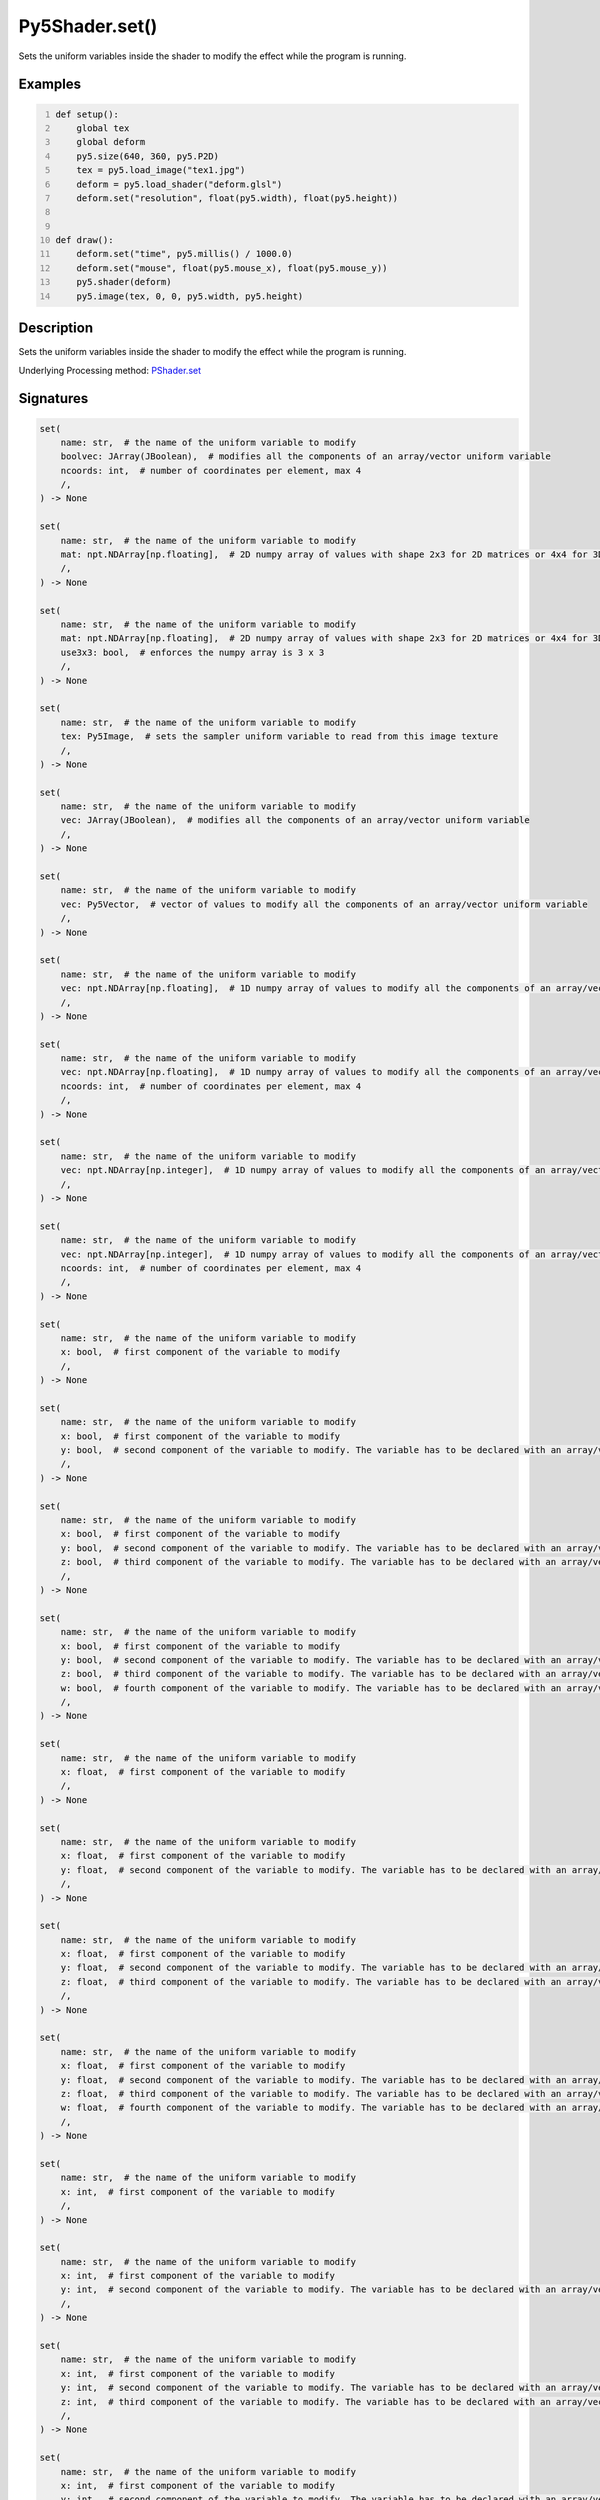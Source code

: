 Py5Shader.set()
===============

Sets the uniform variables inside the shader to modify the effect while the program is running.

Examples
--------

.. raw:: html

    <div class="example-table">

.. raw:: html

    <div class="example-row"><div class="example-cell-image">

.. raw:: html

    </div><div class="example-cell-code">

.. code:: python
    :number-lines:

    def setup():
        global tex
        global deform
        py5.size(640, 360, py5.P2D)
        tex = py5.load_image("tex1.jpg")
        deform = py5.load_shader("deform.glsl")
        deform.set("resolution", float(py5.width), float(py5.height))


    def draw():
        deform.set("time", py5.millis() / 1000.0)
        deform.set("mouse", float(py5.mouse_x), float(py5.mouse_y))
        py5.shader(deform)
        py5.image(tex, 0, 0, py5.width, py5.height)

.. raw:: html

    </div></div>

.. raw:: html

    </div>

Description
-----------

Sets the uniform variables inside the shader to modify the effect while the program is running.

Underlying Processing method: `PShader.set <https://processing.org/reference/PShader_set_.html>`_

Signatures
------

.. code:: python

    set(
        name: str,  # the name of the uniform variable to modify
        boolvec: JArray(JBoolean),  # modifies all the components of an array/vector uniform variable
        ncoords: int,  # number of coordinates per element, max 4
        /,
    ) -> None

    set(
        name: str,  # the name of the uniform variable to modify
        mat: npt.NDArray[np.floating],  # 2D numpy array of values with shape 2x3 for 2D matrices or 4x4 for 3D matrices
        /,
    ) -> None

    set(
        name: str,  # the name of the uniform variable to modify
        mat: npt.NDArray[np.floating],  # 2D numpy array of values with shape 2x3 for 2D matrices or 4x4 for 3D matrices
        use3x3: bool,  # enforces the numpy array is 3 x 3
        /,
    ) -> None

    set(
        name: str,  # the name of the uniform variable to modify
        tex: Py5Image,  # sets the sampler uniform variable to read from this image texture
        /,
    ) -> None

    set(
        name: str,  # the name of the uniform variable to modify
        vec: JArray(JBoolean),  # modifies all the components of an array/vector uniform variable
        /,
    ) -> None

    set(
        name: str,  # the name of the uniform variable to modify
        vec: Py5Vector,  # vector of values to modify all the components of an array/vector uniform variable
        /,
    ) -> None

    set(
        name: str,  # the name of the uniform variable to modify
        vec: npt.NDArray[np.floating],  # 1D numpy array of values to modify all the components of an array/vector uniform variable
        /,
    ) -> None

    set(
        name: str,  # the name of the uniform variable to modify
        vec: npt.NDArray[np.floating],  # 1D numpy array of values to modify all the components of an array/vector uniform variable
        ncoords: int,  # number of coordinates per element, max 4
        /,
    ) -> None

    set(
        name: str,  # the name of the uniform variable to modify
        vec: npt.NDArray[np.integer],  # 1D numpy array of values to modify all the components of an array/vector uniform variable
        /,
    ) -> None

    set(
        name: str,  # the name of the uniform variable to modify
        vec: npt.NDArray[np.integer],  # 1D numpy array of values to modify all the components of an array/vector uniform variable
        ncoords: int,  # number of coordinates per element, max 4
        /,
    ) -> None

    set(
        name: str,  # the name of the uniform variable to modify
        x: bool,  # first component of the variable to modify
        /,
    ) -> None

    set(
        name: str,  # the name of the uniform variable to modify
        x: bool,  # first component of the variable to modify
        y: bool,  # second component of the variable to modify. The variable has to be declared with an array/vector type in the shader (i.e.: int[2], vec2)
        /,
    ) -> None

    set(
        name: str,  # the name of the uniform variable to modify
        x: bool,  # first component of the variable to modify
        y: bool,  # second component of the variable to modify. The variable has to be declared with an array/vector type in the shader (i.e.: int[2], vec2)
        z: bool,  # third component of the variable to modify. The variable has to be declared with an array/vector type in the shader (i.e.: int[3], vec3)
        /,
    ) -> None

    set(
        name: str,  # the name of the uniform variable to modify
        x: bool,  # first component of the variable to modify
        y: bool,  # second component of the variable to modify. The variable has to be declared with an array/vector type in the shader (i.e.: int[2], vec2)
        z: bool,  # third component of the variable to modify. The variable has to be declared with an array/vector type in the shader (i.e.: int[3], vec3)
        w: bool,  # fourth component of the variable to modify. The variable has to be declared with an array/vector type in the shader (i.e.: int[4], vec4)
        /,
    ) -> None

    set(
        name: str,  # the name of the uniform variable to modify
        x: float,  # first component of the variable to modify
        /,
    ) -> None

    set(
        name: str,  # the name of the uniform variable to modify
        x: float,  # first component of the variable to modify
        y: float,  # second component of the variable to modify. The variable has to be declared with an array/vector type in the shader (i.e.: int[2], vec2)
        /,
    ) -> None

    set(
        name: str,  # the name of the uniform variable to modify
        x: float,  # first component of the variable to modify
        y: float,  # second component of the variable to modify. The variable has to be declared with an array/vector type in the shader (i.e.: int[2], vec2)
        z: float,  # third component of the variable to modify. The variable has to be declared with an array/vector type in the shader (i.e.: int[3], vec3)
        /,
    ) -> None

    set(
        name: str,  # the name of the uniform variable to modify
        x: float,  # first component of the variable to modify
        y: float,  # second component of the variable to modify. The variable has to be declared with an array/vector type in the shader (i.e.: int[2], vec2)
        z: float,  # third component of the variable to modify. The variable has to be declared with an array/vector type in the shader (i.e.: int[3], vec3)
        w: float,  # fourth component of the variable to modify. The variable has to be declared with an array/vector type in the shader (i.e.: int[4], vec4)
        /,
    ) -> None

    set(
        name: str,  # the name of the uniform variable to modify
        x: int,  # first component of the variable to modify
        /,
    ) -> None

    set(
        name: str,  # the name of the uniform variable to modify
        x: int,  # first component of the variable to modify
        y: int,  # second component of the variable to modify. The variable has to be declared with an array/vector type in the shader (i.e.: int[2], vec2)
        /,
    ) -> None

    set(
        name: str,  # the name of the uniform variable to modify
        x: int,  # first component of the variable to modify
        y: int,  # second component of the variable to modify. The variable has to be declared with an array/vector type in the shader (i.e.: int[2], vec2)
        z: int,  # third component of the variable to modify. The variable has to be declared with an array/vector type in the shader (i.e.: int[3], vec3)
        /,
    ) -> None

    set(
        name: str,  # the name of the uniform variable to modify
        x: int,  # first component of the variable to modify
        y: int,  # second component of the variable to modify. The variable has to be declared with an array/vector type in the shader (i.e.: int[2], vec2)
        z: int,  # third component of the variable to modify. The variable has to be declared with an array/vector type in the shader (i.e.: int[3], vec3)
        w: int,  # fourth component of the variable to modify. The variable has to be declared with an array/vector type in the shader (i.e.: int[4], vec4)
        /,
    ) -> None
Updated on August 25, 2022 20:01:47pm UTC

